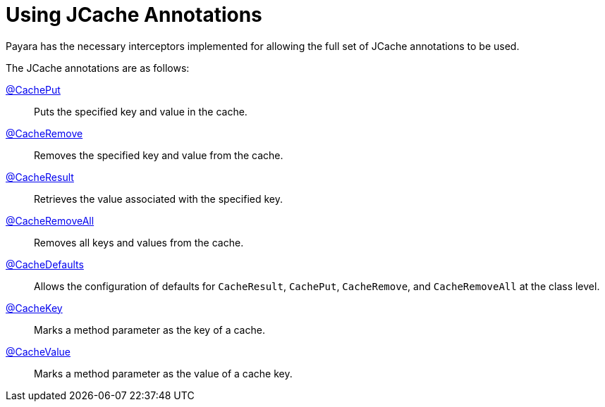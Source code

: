 [[using-jcache-annotations]]
= Using JCache Annotations

Payara has the necessary interceptors implemented for allowing the full
set of JCache annotations to be used.

The JCache annotations are as follows:

https://ignite.apache.org/jcache/1.0.0/javadoc/javax/cache/annotation/CachePut.html[@CachePut]::
Puts the specified key and value in the cache.

https://ignite.apache.org/jcache/1.0.0/javadoc/javax/cache/annotation/CacheRemove.html[@CacheRemove]::
Removes the specified key and value from the cache.

https://ignite.apache.org/jcache/1.0.0/javadoc/javax/cache/annotation/CacheResult.html[@CacheResult]::
Retrieves the value associated with the specified key.

https://ignite.apache.org/jcache/1.0.0/javadoc/javax/cache/annotation/CacheRemoveAll.html[@CacheRemoveAll]::
Removes all keys and values from the cache.

https://ignite.apache.org/jcache/1.0.0/javadoc/javax/cache/annotation/CacheDefaults.html[@CacheDefaults]::
Allows the configuration of defaults for `CacheResult`, `CachePut`, `CacheRemove`, and `CacheRemoveAll` at the class level.

https://ignite.apache.org/jcache/1.0.0/javadoc/javax/cache/annotation/CacheKey.html[@CacheKey]::
Marks a method parameter as the key of a cache.

https://ignite.apache.org/jcache/1.0.0/javadoc/javax/cache/annotation/CacheValue.html[@CacheValue]::
Marks a method parameter as the value of a cache key.
